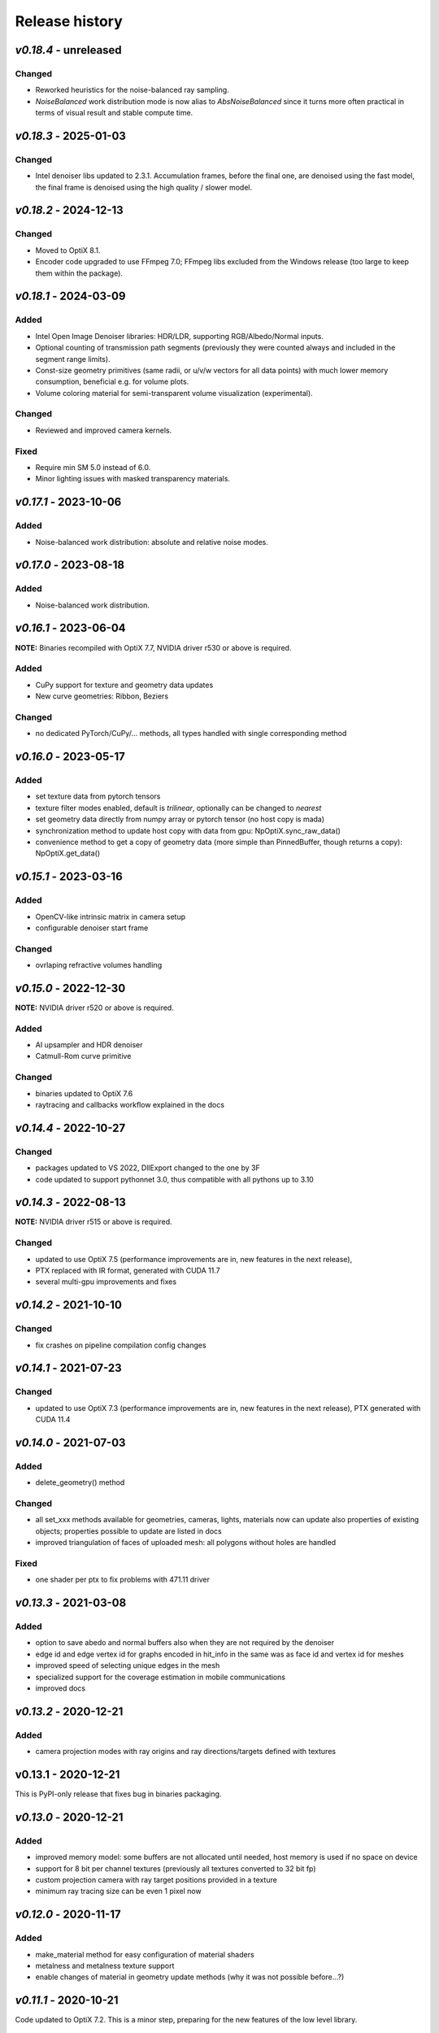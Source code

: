Release history
===============

`v0.18.4` - unreleased
----------------------

Changed
~~~~~~~

- Reworked heuristics for the noise-balanced ray sampling.
- `NoiseBalanced` work distribution mode is now alias to `AbsNoiseBalanced` since it turns more often practical in terms of visual result
  and stable compute time.

`v0.18.3` - 2025-01-03
----------------------

Changed
~~~~~~~

- Intel denoiser libs updated to 2.3.1. Accumulation frames, before the final one, are denoised using the fast model, the final frame is
  denoised using the high quality / slower model.


`v0.18.2` - 2024-12-13
----------------------

Changed
~~~~~~~

- Moved to OptiX 8.1.
- Encoder code upgraded to use FFmpeg 7.0; FFmpeg libs excluded from the Windows release (too large to keep them within the package).


`v0.18.1` - 2024-03-09
----------------------

Added
~~~~~

- Intel Open Image Denoiser libraries: HDR/LDR, supporting RGB/Albedo/Normal inputs.
- Optional counting of transmission path segments (previously they were counted always and included in
  the segment range limits).
- Const-size geometry primitives (same radii, or u/v/w vectors for all data points) with much lower memory
  consumption, beneficial e.g. for volume plots.
- Volume coloring material for semi-transparent volume visualization (experimental).

Changed
~~~~~~~

- Reviewed and improved camera kernels.

Fixed
~~~~~

- Require min SM 5.0 instead of 6.0.
- Minor lighting issues with masked transparency materials.


`v0.17.1` - 2023-10-06
----------------------

Added
~~~~~

- Noise-balanced work distribution: absolute and relative noise modes.


`v0.17.0` - 2023-08-18
----------------------

Added
~~~~~

- Noise-balanced work distribution.


`v0.16.1` - 2023-06-04
----------------------

**NOTE:** Binaries recompiled with OptiX 7.7, NVIDIA driver r530 or above is required.

Added
~~~~~

- CuPy support for texture and geometry data updates
- New curve geometries: Ribbon, Beziers

Changed
~~~~~~~

- no dedicated PyTorch/CuPy/... methods, all types handled with single corresponding method


`v0.16.0` - 2023-05-17
----------------------

Added
~~~~~

- set texture data from pytorch tensors
- texture filter modes enabled, default is *trilinear*, optionally can be changed to *nearest*

- set geometry data directly from numpy array or pytorch tensor (no host copy is mada)
- synchronization method to update host copy with data from gpu: NpOptiX.sync_raw_data()

- convenience method to get a copy of geometry data (more simple than PinnedBuffer, though returns a copy): NpOptiX.get_data()

`v0.15.1` - 2023-03-16
----------------------

Added
~~~~~

- OpenCV-like intrinsic matrix in camera setup
- configurable denoiser start frame

Changed
~~~~~~~

- ovrlaping refractive volumes handling


`v0.15.0` - 2022-12-30
----------------------

**NOTE:** NVIDIA driver r520 or above is required.

Added
~~~~~

- AI upsampler and HDR denoiser
- Catmull-Rom curve primitive

Changed
~~~~~~~

- binaries updated to OptiX 7.6
- raytracing and callbacks workflow explained in the docs 

`v0.14.4` - 2022-10-27
----------------------

Changed
~~~~~~~

- packages updated to VS 2022, DllExport changed to the one by 3F
- code updated to support pythonnet 3.0, thus compatible with all pythons up to 3.10

`v0.14.3` - 2022-08-13
----------------------

**NOTE:** NVIDIA driver r515 or above is required.

Changed
~~~~~~~

- updated to use OptiX 7.5 (performance improvements are in, new features in the next release),
- PTX replaced with IR format, generated with CUDA 11.7
- several multi-gpu improvements and fixes

`v0.14.2` - 2021-10-10
----------------------

Changed
~~~~~~~

- fix crashes on pipeline compilation config changes

`v0.14.1` - 2021-07-23
----------------------

Changed
~~~~~~~

- updated to use OptiX 7.3 (performance improvements are in, new features in the next release), PTX generated with CUDA 11.4


`v0.14.0` - 2021-07-03
----------------------

Added
~~~~~

- delete_geometry() method

Changed
~~~~~~~

- all set_xxx methods available for geometries, cameras, lights, materials now can update also
  properties of existing objects; properties possible to update are listed in docs
- improved triangulation of faces of uploaded mesh: all polygons without holes are handled

Fixed
~~~~~

- one shader per ptx to fix problems with 471.11 driver

`v0.13.3` - 2021-03-08
----------------------

Added
~~~~~

- option to save abedo and normal buffers also when they are not required by the denoiser
- edge id and edge vertex id for graphs encoded in hit_info in the same was as face id and vertex id for meshes
- improved speed of selecting unique edges in the mesh
- specialized support for the coverage estimation in mobile communications
- improved docs

`v0.13.2` - 2020-12-21
----------------------

Added
~~~~~

- camera projection modes with ray origins and ray directions/targets defined with textures

v0.13.1 - 2020-12-21
--------------------

This is PyPI-only release that fixes bug in binaries packaging.

`v0.13.0` - 2020-12-21
----------------------

Added
~~~~~

- improved memory model: some buffers are not allocated until needed, host memory is
  used if no space on device
- support for 8 bit per channel textures (previously all textures converted to 32 bit fp)
- custom projection camera with ray target positions provided in a texture
- minimum ray tracing size can be even 1 pixel now

`v0.12.0` - 2020-11-17
----------------------

Added
~~~~~

- make_material method for easy configuration of material shaders
- metalness and metalness texture support
- enable changes of material in geometry update methods (why it was not possible before...?)

`v0.11.1` - 2020-10-21
----------------------

Code updated to OptiX 7.2. This is a minor step, preparing for the new features of the low
level library.

Fixed
~~~~~

- bug when new geometry families were added dynamically, e.g. b-splines to the scene with meshes only
- bug in deserialization of bezier and bspline geometries

`v0.11.0` - 2020-09-27
----------------------

Added
~~~~~

- direct access to internal geometry buffers (memory shared with ndarrays on the python side)
- graph / mesh wireframe geometry, available also for all surface plots
- m_shadow_catcher, material useful for preparation of packshot style images

Fixed
~~~~~

- clear the shader compilation cache on installing (incompatible code was surviving updates)
- several fixes in b-splines geometry

`v0.10.1`_ - 2020-08-30
-----------------------

Added
~~~~~

- enabled orthogonal projection camera

Fixed
~~~~~

- crash on empty geometries that appeared with the driver 452

`v0.10.0`_ - 2020-08-17
-----------------------

Added
~~~~~

- fisheye camera, custom projection camera
- thin lens and fisheye camera variants supporting chromatic aberration (transverse and longitudinal)
- zero-copy access to device buffers wrapped in ndarrays: 8/32bps image, hit and object info, albedo, normals
- configurable denoiser inputs: rgb-only, rgb+albedo, rgb+albedo+normals

Fixed
~~~~~

- more accurate light dispersion

`v0.9.0`_ - 2020-07-20
----------------------

NVIDIA driver >= 450 is required to run this release.

Added
~~~~~

- enabled normal buffer in AI denoiser
- new geometries for curves: BSplineQuad and BSplineCubic approximating data points, SegmentChain for a piecewise-linear plot

Changes
~~~~~~~

- update to OptiX 7.1 SDK and CUDA 11 (note: CUDA toolkit is not required in your system to run PlotOptiX)

`v0.8.2`_ - 2020-07-12
----------------------

Added
~~~~~

- method to update parallelogram light using center/target 3D points and scalar lengths of u/v sides (missing in v0.8.0)

Changes
~~~~~~~

- lower memory usage on both host and gpu
- tested with pythonnet 2.5.1 and Mono 6.x - linux installation made easier

`v0.8.1`_ - 2020-06-14
----------------------

Added
~~~~~

- camera mode for baking 360 degree panoramic views
- support 16 bit per channel and hdr (32 bit fp per channel) output to image files and ndarray
- support reading hdr images

Fixed
~~~~~

- correct light emission in volumes
- fix restoring scene global variables from json
- more verbose messaging on initialization problems
- fix camera switching when ray generation program changes

`v0.8.0`_ - 2020-06-04
----------------------

Added
~~~~~

- diffuse/reflective/plastic material transparency handled with alpha channel of textures
- load multiple meshes from .obj with materials specified in a dictionary, and an option to select parent mesh (then transormations of parent are applied to children meshes as well)
- setup parallelogram light using center/target 3D points and scalar lengths of u/v sides
- method to select objects for manual manipulation in gui (if e.g. cannot click object invisible in the view)

Fixed
~~~~~

- scatterng in volumes: support enabled in background modes AmbientAndVolume, TextureFixed, and TextureEnvironment;
  subsurface color added to material parameters
- keep_on_host argument of load_displacement() and load_normal_tilt() removed (value always set to false now; it was a bug in linux);

`v0.7.2`_ - 2020-05-13
----------------------

Added
~~~~~

- raw mesh geometry (defined explicitly with vertices, faces, normals, and uv mapping)
- selection of devices

Fixed
~~~~~

- color range scaling for arrays of const coloe (utility function)

`v0.7.1`_ - 2020-04-11
----------------------

Added
~~~~~

- set/release gimbal lock in camera rotations
- geometry scaling by vector and w.r.t. provided point
- sub-launch loop breaking on UI events (e.g. camera rotation)

Fixed
~~~~~

- nan's in mesh normal calculatons
- improved bvh memory allocations can handle more primitives in data sets
- texture values prescale when gamma is 1.0

`v0.7.0`_ - 2020-03-27
----------------------

*PlotOptiX has moved to OptiX 7 framework in this version.* This is a major change, basically a rewrite of entire
ray-tracting engine, followed by several breaking changes in the Python API. Denoiser binaries included in GPU
driver and improved compilation of shaders code are among advantages of the new framework. The long lasting issues
with using PlotOptiX on some hardware configurations, related to the shader compilation should be resolved now.

OptiX 7 shifts significant parts of functionality to the application side. Multi-GPU support and most of the
ray-tracting host state is now maintained by PlotOptiX code. Be warned that this code is fresh! If you spot
problems, go ahead and submit issue to the tracker on GitHub.

Changes
~~~~~~~

- no need to install denoiser binaries separately, no OptiX binaries shipped with PlotOptiX package (these libraries
  are now included in the GPU driver)
- setup_denoiser() removed, denoising is now configured with add_postproc() method
- uniform configuration of textures used by materials, geometries, background, etc., see load_texture() and
  set_texture_2d() methods
- material textures are now referenced by texture name instead of full texture description included in the
  material definition
- some of material properties names changed, see updated pre-defined materials
- NormalTilt removed from GeomAttributeProgram, surface normals are modulated with material textures
- tonal correction parameter tonemap_igamma (inverse value of gamma) changed to tonemap_gamma (gamma value)
- JSON structure changed and not backward-compatible for several scene components, which means scenes saved
  with earlier releases wont load with v0.7.0

Added
~~~~~

- surface roughness textures
- load_texture() method to facilitate reading textures from file

`v0.5.2`_ - 2019-10-15
----------------------

Fixed
~~~~~

- dependency on vcruntime140_1.dll in Windows binaries, introduced in v0.5.1 with the VS tools upgrade 

`v0.5.1`_ - 2019-09-27
----------------------

Added
~~~~~

- ray tracing timeout parameter, use set_param(rt_timeout=n_ms) and get_param("rt_timeout")

Fixed
~~~~~

- timeout instead of freeze if stucked in the internal OptiX launch() function
- default lighting was not initialized properly after refactoring made in v0.5.0

`v0.5.0`_ - 2019-09-20
----------------------

Added
~~~~~

- scene saving/loading in JSON file format or python's dictionary (note, format is not finally freezed and may
  change on migration to OptiX 7)
- callbacks re-configurable after initialization
- load selected/all/merged objects from Wavefront .obj files
- thin-walled material

Changes
~~~~~~~

- load_mesh_obj() method renamed to load_merged_mesh_obj(); the new load_mesh_obj() loads meshes selected by
  the name or loads all meshes from the file with no merging
- light shading mode configured with set_param() and get_param() methods

`v0.4.8`_ - 2019-09-07
----------------------

Added
~~~~~

- Oren-Nayar diffuse reflectance model (in addition to the default Lambertian), adjustable surface roughness
- adjustable surface rougness also for metalic and dielectric (glass) materials, improved predefined materials

Changes
~~~~~~~

- metalic and mirror materials use primitive colors to colorize the reflection (primitive color overrides
  surface albedo) so color data can be effectively used also with these materials

`v0.4.7`_ - 2019-08-28
----------------------

Added
~~~~~

- select and rotate/move/scale objects and lights in GUI with mouse (same as for the camera)
- status bar in GUI, shows selected item, 2D/3D coordinates of the surface under the pointer, and FPS
- method to set fixed size of the ray-tracing output in GUI (or go back to auto-fit to window size)

`v0.4.6`_ - 2019-08-19
----------------------

Added
~~~~~

- methods to rotate camera about given point, eye about target, target about eye, in local and global coordinates

Changes
~~~~~~~

- calculate normal tilt on the fly in the surface displacement mode, speed not affected, much lower gpu memory footprint

Fixed
~~~~~

- normal tilt mode in textured parallelepipeds bug resulting with transparent walls in some configs

`v0.4.5`_ - 2019-08-11
----------------------

Added
~~~~~

- particles geometry with 3D orientation (so textures can be applied), textured glass color
- shading normal tilt (particles, parallelograms, parellelepipeds, tetrahedrons) and surface displacement (particles) using texture data
- overlay a texture in 2D postprocessing

`v0.4.2`_ - 2019-07-23
----------------------

Added
~~~~~

- method to get light source parameters in a dictionary
- examples installer - so examples compatible with the recent PyPI release can be downloaded locally without cloning the repository

Fixed
~~~~~

- OptiX-CUDA interop: readback buffer pointer is now obtained for a single GPU in multi-GPU systems, this solves issue on multi-GPU systems

`v0.4.1`_ - 2019-07-14
----------------------

Added
~~~~~

- 2D color preprocessing utility
- reading normalized images

Fixed
~~~~~

- read_image method name in linux library loader

`v0.4.0`_ - 2019-07-06
----------------------

Added
~~~~~

- AI denoiser
- light dispersion in refractions
- method to update material properties after construction
- enable textured materials
- utilities for reading image files to numpy array, support for huge tiff images (>>GB)

Fixed
~~~~~

- update of parallelogram light properties
- selection of SM architecture

`v0.3.1`_ - 2019-06-26
----------------------

Added
~~~~~

- textured background (fixed texture or environment map, from numpy array or image file)
- json converters for vector types (more compact scene description)

Fixed
~~~~~

- removed dependency on CUDA release, CUDA required for video encoding features only

`v0.3.0`_ - 2019-06-09
----------------------

Added
~~~~~

- **linux support**
- parametric surface

Changes
~~~~~~~

- update to NVIDIA Video Codec SDK 9.0 and FFmpeg 4.1
- no need for CUDA_PATH environment variable

`v0.2.2`_ - 2019-05-26
----------------------

Added
~~~~~

- color calculation convenience method: scaling, exposure and inverted gamma correction
- h.264 encoder profile and preset selection

Changes
~~~~~~~

- major speed improvement in general, plus faser convergence in out of focus regions
- refactoring for linux support

Fixed
~~~~~

- missing parallelogram support

`v0.2.1`_ - 2019-05-19
----------------------

Added
~~~~~

- OpenSimplex noise generator
- basic interface to the video encoder (save video output to mp4 files)
- save current image to file

`v0.2.0`_ - 2019-05-12
----------------------

Added
~~~~~

- RTX-accelerated mesh geometry for surface plots, reading 3D meshes from Wavefront .obj fromat
- several configurable 2D postprocessing stages

Fixed
~~~~~

- bug on geometry update when data size was changed with u/v/w vectors not provided

`v0.1.4`_ - 2019-04-25
----------------------

Added
~~~~~

- methods to rotate geometry/primitive about provided 3D point
- autogenerated documentation, improved and completed docstring in the code

Changed
~~~~~~~

- use tuples instead of x, y, z arguments in rotation/move methods

`v0.1.3`_ - 2019-04-19
----------------------

Two weeks and some steps from the initial release. Starting changelog.

Added
~~~~~

- RTX-accelerated tetrahedrons geometry
- generate aligned or randomly rotated data markers if some vectors are missing
- methods to read back camera eye/target, light position, color and r/u/v
- get_param() to read back the rt parameters
- this changelog, markdown description content type tag for PyPI
- use [Semantic Versioning](https://semver.org/spec/v2.0.0.html)

.. _`v0.18.3`: https://github.com/rnd-team-dev/plotoptix/releases/tag/v0.18.3
.. _`v0.18.2`: https://github.com/rnd-team-dev/plotoptix/releases/tag/v0.18.2
.. _`v0.18.1`: https://github.com/rnd-team-dev/plotoptix/releases/tag/v0.18.1
.. _`v0.17.1`: https://github.com/rnd-team-dev/plotoptix/releases/tag/v0.17.1
.. _`v0.17.0`: https://github.com/rnd-team-dev/plotoptix/releases/tag/v0.17.0
.. _`v0.16.1`: https://github.com/rnd-team-dev/plotoptix/releases/tag/v0.16.1
.. _`v0.16.0`: https://github.com/rnd-team-dev/plotoptix/releases/tag/v0.16.0
.. _`v0.15.1`: https://github.com/rnd-team-dev/plotoptix/releases/tag/v0.15.1
.. _`v0.15.0`: https://github.com/rnd-team-dev/plotoptix/releases/tag/v0.15.0
.. _`v0.14.4`: https://github.com/rnd-team-dev/plotoptix/releases/tag/v0.14.4
.. _`v0.14.3`: https://github.com/rnd-team-dev/plotoptix/releases/tag/v0.14.3
.. _`v0.14.2`: https://github.com/rnd-team-dev/plotoptix/releases/tag/v0.14.2
.. _`v0.14.1`: https://github.com/rnd-team-dev/plotoptix/releases/tag/v0.14.1
.. _`v0.14.0`: https://github.com/rnd-team-dev/plotoptix/releases/tag/v0.14.0
.. _`v0.13.3`: https://github.com/rnd-team-dev/plotoptix/releases/tag/v0.13.3
.. _`v0.13.2`: https://github.com/rnd-team-dev/plotoptix/releases/tag/v0.13.2
.. _`v0.13.0`: https://github.com/rnd-team-dev/plotoptix/releases/tag/v0.13.0
.. _`v0.12.0`: https://github.com/rnd-team-dev/plotoptix/releases/tag/v0.12.0
.. _`v0.11.0`: https://github.com/rnd-team-dev/plotoptix/releases/tag/v0.11.0
.. _`v0.10.1`: https://github.com/rnd-team-dev/plotoptix/releases/tag/v0.10.1
.. _`v0.10.0`: https://github.com/rnd-team-dev/plotoptix/releases/tag/v0.10.0
.. _`v0.9.0`: https://github.com/rnd-team-dev/plotoptix/releases/tag/v0.9.0
.. _`v0.8.2`: https://github.com/rnd-team-dev/plotoptix/releases/tag/v0.8.2
.. _`v0.8.1`: https://github.com/rnd-team-dev/plotoptix/releases/tag/v0.8.1
.. _`v0.8.0`: https://github.com/rnd-team-dev/plotoptix/releases/tag/v0.8.0
.. _`v0.7.2`: https://github.com/rnd-team-dev/plotoptix/releases/tag/v0.7.2
.. _`v0.7.1`: https://github.com/rnd-team-dev/plotoptix/releases/tag/v0.7.1
.. _`v0.7.0`: https://github.com/rnd-team-dev/plotoptix/releases/tag/v0.7.0
.. _`v0.5.2`: https://github.com/rnd-team-dev/plotoptix/releases/tag/v0.5.2
.. _`v0.5.1`: https://github.com/rnd-team-dev/plotoptix/releases/tag/v0.5.1
.. _`v0.5.0`: https://github.com/rnd-team-dev/plotoptix/releases/tag/v0.5.0
.. _`v0.4.8`: https://github.com/rnd-team-dev/plotoptix/releases/tag/v0.4.8
.. _`v0.4.7`: https://github.com/rnd-team-dev/plotoptix/releases/tag/v0.4.7
.. _`v0.4.6`: https://github.com/rnd-team-dev/plotoptix/releases/tag/v0.4.6
.. _`v0.4.5`: https://github.com/rnd-team-dev/plotoptix/releases/tag/v0.4.5
.. _`v0.4.2`: https://github.com/rnd-team-dev/plotoptix/releases/tag/v0.4.2
.. _`v0.4.1`: https://github.com/rnd-team-dev/plotoptix/releases/tag/v0.4.1
.. _`v0.4.0`: https://github.com/rnd-team-dev/plotoptix/releases/tag/v0.4.0
.. _`v0.3.1`: https://github.com/rnd-team-dev/plotoptix/releases/tag/v0.3.1
.. _`v0.3.0`: https://github.com/rnd-team-dev/plotoptix/releases/tag/v0.3.0
.. _`v0.2.2`: https://github.com/rnd-team-dev/plotoptix/releases/tag/v0.2.2
.. _`v0.2.1`: https://github.com/rnd-team-dev/plotoptix/releases/tag/v0.2.1
.. _`v0.2.0`: https://github.com/rnd-team-dev/plotoptix/releases/tag/v0.2.0
.. _`v0.1.4`: https://github.com/rnd-team-dev/plotoptix/releases/tag/v0.1.4
.. _`v0.1.3`: https://github.com/rnd-team-dev/plotoptix/releases/tag/v0.1.3

